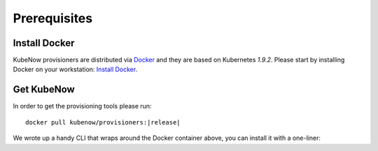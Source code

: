 Prerequisites
=============

Install Docker
--------------

KubeNow provisioners are distributed via `Docker <https://www.docker.com/>`_ and they are based on Kubernetes `1.9.2`. Please start by installing Docker on your workstation: `Install Docker <https://docs.docker.com/engine/installation/>`_.

Get KubeNow
-----------

In order to get the provisioning tools please run:

.. parsed-literal::

  docker pull kubenow/provisioners:|release|

We wrote up a handy CLI that wraps around the Docker container above, you can install it with a one-liner:

.. ifconfig:: release == "master"

  .. parsed-literal::

    curl -Lo kn \https://raw.githubusercontent.com/kubenow/KubeNow/|release|/bin/kn && chmod +x kn && sudo mv kn /usr/local/bin/

.. ifconfig:: release != "master"

  .. parsed-literal::

    curl -Lo kn \https://github.com/kubenow/KubeNow/releases/download/|release|/kn && chmod +x kn && sudo mv kn /usr/local/bin/

